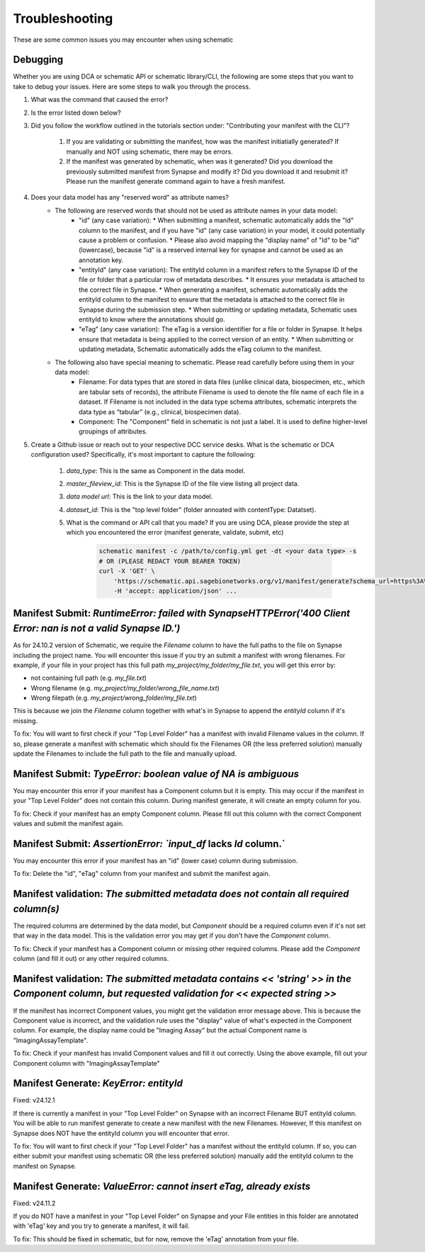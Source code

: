 Troubleshooting
===============

These are some common issues you may encounter when using schematic

Debugging
---------
Whether you are using DCA or schematic API or schematic library/CLI, the following are some steps that you want to take to debug your issues.  Here are some steps to walk you through the process.

1. What was the command that caused the error?
2. Is the error listed down below?
3. Did you follow the workflow outlined in the tutorials section under: "Contributing your manifest with the CLI"?

    1. If you are validating or submitting the manifest, how was the manifest initiatially generated?  If manually and NOT using schematic, there may be errors.
    2. If the manifest was generated by schematic, when was it generated?  Did you download the previously submitted manifest from Synapse and modify it?  Did you download it and resubmit it?  Please run the manifest generate command again to have a fresh manifest.
4. Does your data model has any "reserved word" as attribute names?
    * The following are reserved words that should not be used as attribute names in your data model:
        * "id" (any case variation):
          * When submitting a manifest, schematic automatically adds the "Id" column to the manifest, and if you have "id" (any case variation) in your model, it could potentially cause a problem or confusion.
          * Please also avoid mapping the "display name" of "Id" to be "id" (lowercase), because "id" is a reserved internal key for synapse and cannot be used as an annotation key.
        * "entityId" (any case variation): The entityId column in a manifest refers to the Synapse ID of the file or folder that a particular row of metadata describes.
          * It ensures your metadata is attached to the correct file in Synapse.
          * When generating a manifest, schematic automatically adds the entityId column to the manifest to ensure that the metadata is attached to the correct file in Synapse during the submission step.
          * When submitting or updating metadata, Schematic uses entityId to know where the annotations should go.
        * "eTag" (any case variation): The eTag is a version identifier for a file or folder in Synapse. It helps ensure that metadata is being applied to the correct version of an entity.
          * When submitting or updating metadata, Schematic automatically adds the eTag column to the manifest.
    * The following also have special meaning to schematic. Please read carefully before using them in your data model:
        * Filename: For data types that are stored in data files (unlike clinical data, biospecimen, etc., which are tabular sets of records), the attribute Filename is used to denote the file name of each file in a dataset. If Filename is not included in the data type schema attributes, schematic interprets the data type as “tabular” (e.g., clinical, biospecimen data).
        * Component: The "Component" field in schematic is not just a label. It is used to define higher-level groupings of attributes.
5. Create a Github issue or reach out to your respective DCC service desks.  What is the schematic or DCA configuration used? Specifically, it's most important to capture the following:

    1. `data_type`: This is the same as Component in the data model.
    2. `master_fileview_id`: This is the Synapse ID of the file view listing all project data.
    3. `data model url`: This is the link to your data model.
    4. `dataset_id`: This is the "top level folder" (folder annoated with contentType: Datatset).
    5. What is the command or API call that you made?  If you are using DCA, please provide the step at which you encountered the error (manifest generate, validate, submit, etc)

        .. code-block:: bash

            schematic manifest -c /path/to/config.yml get -dt <your data type> -s
            # OR (PLEASE REDACT YOUR BEARER TOKEN)
            curl -X 'GET' \
                'https://schematic.api.sagebionetworks.org/v1/manifest/generate?schema_url=https%3A%2F%2Fraw.githubusercontent.com%2Fnf-osi%2Fnf-metadata-dictionary%2Fv9.8.0%2FNF.jsonld&title=Example&data_type=EpigeneticsAssayTemplate&use_annotations=true&dataset_id=syn63305821&asset_view=syn16858331&output_format=google_sheet&strict_validation=true&data_model_labels=class_label' \
                -H 'accept: application/json' ...


Manifest Submit: `RuntimeError: failed with SynapseHTTPError('400 Client Error: nan is not a valid Synapse ID.')`
-----------------------------------------------------------------------------------------------------------------

As for 24.10.2 version of Schematic, we require the `Filename` column to have the full paths to the file on Synapse including the project name.
You will encounter this issue if you try an submit a manifest with wrong filenames.  For example, if your file in your project has this full path
`my_project/my_folder/my_file.txt`, you will get this error by:

* not containing full path (e.g. `my_file.txt`)
* Wrong filename (e.g. `my_project/my_folder/wrong_file_name.txt`)
* Wrong filepath (e.g. `my_project/wrong_folder/my_file.txt`)

This is because we join the `Filename` column together with what's in Synapse to append the `entityId` column if it's missing.

To fix: You will want to first check if your "Top Level Folder" has a manifest with invalid Filename values in the column.
If so, please generate a manifest with schematic which should fix the Filenames OR (the less preferred solution) manually update the Filenames to include the full path to the file and manually upload.


Manifest Submit: `TypeError: boolean value of NA is ambiguous`
--------------------------------------------------------------

You may encounter this error if your manifest has a Component column but it is empty.  This may occur if the manifest in your "Top Level Folder"
does not contain this column.  During manifest generate, it will create an empty column for you.

To fix: Check if your manifest has an empty Component column.  Please fill out this column with the correct Component values and submit the manifest again.


Manifest Submit: `AssertionError: `input_df` lacks `Id` column.`
--------------------------------------------------------------

You may encounter this error if your manifest has an "id" (lower case) column during submission.

To fix: Delete the "id", "eTag" column from your manifest and submit the manifest again.


Manifest validation: `The submitted metadata does not contain all required column(s)`
-------------------------------------------------------------------------------------

The required columns are determined by the data model, but `Component` should be a required column even if it's not set that way in the data model.
This is the validation error you may get if you don't have the `Component` column.

To fix: Check if your manifest has a Component column or missing other required columns. Please add the `Component` column (and fill it out) or any other required columns.


Manifest validation: `The submitted metadata contains << 'string' >> in the Component column, but requested validation for << expected string >>`
-------------------------------------------------------------------------------------------------------------------------------------------------

If the manifest has incorrect Component values, you might get the validation error message above. This is because the Component value is incorrect,
and the validation rule uses the "display" value of what's expected in the Component column.  For example, the display name could be "Imaging Assay"
but the actual Component name is "ImagingAssayTemplate".

To fix: Check if your manifest has invalid Component values and fill it out correctly.  Using the above example, fill out your Component column with "ImagingAssayTemplate"


Manifest Generate: `KeyError: entityId`
---------------------------------------

Fixed: v24.12.1

If there is currently a manifest in your "Top Level Folder" on Synapse with an incorrect Filename BUT entityId column.
You will be able to run manifest generate to create a new manifest with the new Filenames. However, If this manifest on Synapse does
NOT have the entityId column you will encounter that error.

To fix: You will want to first check if your "Top Level Folder" has a manifest without the entityId column.
If so, you can either submit your manifest using schematic OR (the less preferred solution) manually add the entityId column to the manifest on Synapse.

Manifest Generate: `ValueError: cannot insert eTag, already exists`
-------------------------------------------------------------------

Fixed: v24.11.2

If you do NOT have a manifest in your "Top Level Folder" on Synapse and your File entities in this folder are annotated with 'eTag' key and you try to generate a manifest, it will fail.

To fix: This should be fixed in schematic, but for now, remove the 'eTag' annotation from your file.
